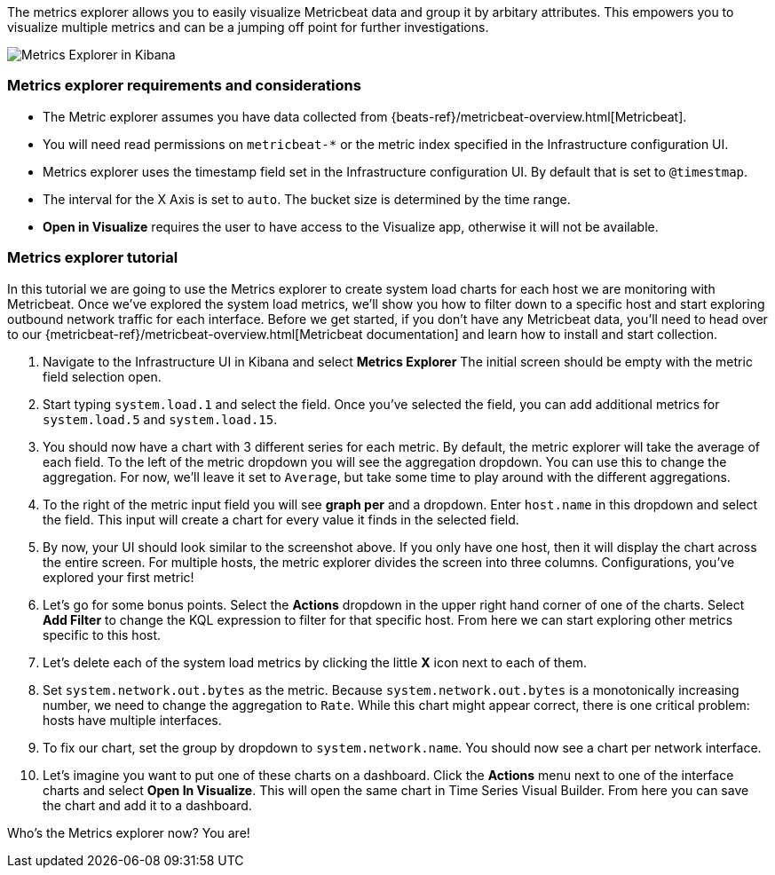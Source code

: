 [role="xpack"]
[[metrics-explorer]]

The metrics explorer allows you to easily visualize Metricbeat data and group it by arbitary attributes. This empowers you to visualize multiple metrics and can be a jumping off point for further investigations.

[role="screenshot"]
image::infrastructure/images/metrics-explorer-screen.png[Metrics Explorer in Kibana]

[float]
[[metrics-explorer-requirements]]
=== Metrics explorer requirements and considerations

* The Metric explorer assumes you have data collected from {beats-ref}/metricbeat-overview.html[Metricbeat].
* You will need read permissions on `metricbeat-*` or the metric index specified in the Infrastructure configuration UI.
* Metrics explorer uses the timestamp field set in the Infrastructure configuration UI. By default that is set to `@timestmap`.
* The interval for the X Axis is set to `auto`. The bucket size is determined by the time range.
* **Open in Visualize** requires the user to have access to the Visualize app, otherwise it will not be available.

[float]
[[metrics-explorer-tutorial]]
=== Metrics explorer tutorial

In this tutorial we are going to use the Metrics explorer to create system load charts for each host we are monitoring with Metricbeat.
Once we've explored the system load metrics,
we'll show you how to filter down to a specific host and start exploring outbound network traffic for each interface.
Before we get started, if you don't have any Metricbeat data, you'll need to head over to our
{metricbeat-ref}/metricbeat-overview.html[Metricbeat documentation] and learn how to install and start collection.

1. Navigate to the Infrastructure UI in Kibana and select **Metrics Explorer**
The initial screen should be empty with the metric field selection open.
2. Start typing `system.load.1` and select the field.
Once you've selected the field, you can add additional metrics for `system.load.5` and `system.load.15`.
3. You should now have a chart with 3 different series for each metric.
By default, the metric explorer will take the average of each field.
To the left of the metric dropdown you will see the aggregation dropdown.
You can use this to change the aggregation.
For now, we'll leave it set to `Average`, but take some time to play around with the different aggregations.
4. To the right of the metric input field you will see **graph per** and a dropdown.
Enter `host.name` in this dropdown and select the field.
This input will create a chart for every value it finds in the selected field.
5. By now, your UI should look similar to the screenshot above.
If you only have one host, then it will display the chart across the entire screen.
For multiple hosts, the metric explorer divides the screen into three columns.
Configurations, you've explored your first metric!
6. Let's go for some bonus points. Select the **Actions** dropdown in the upper right hand corner of one of the charts.
Select **Add Filter** to change the KQL expression to filter for that specific host.
From here we can start exploring other metrics specific to this host.
7. Let's delete each of the system load metrics by clicking the little **X** icon next to each of them.
8. Set `system.network.out.bytes` as the metric.
Because `system.network.out.bytes` is a monotonically increasing number, we need to change the aggregation to `Rate`.
While this chart might appear correct, there is one critical problem: hosts have multiple interfaces.
9. To fix our chart, set the group by dropdown to `system.network.name`.
You should now see a chart per network interface.
10. Let's imagine you want to put one of these charts on a dashboard.
Click the **Actions** menu next to one of the interface charts and select **Open In Visualize**.
This will open the same chart in Time Series Visual Builder. From here you can save the chart and add it to a dashboard.

Who's the Metrics explorer now? You are!
